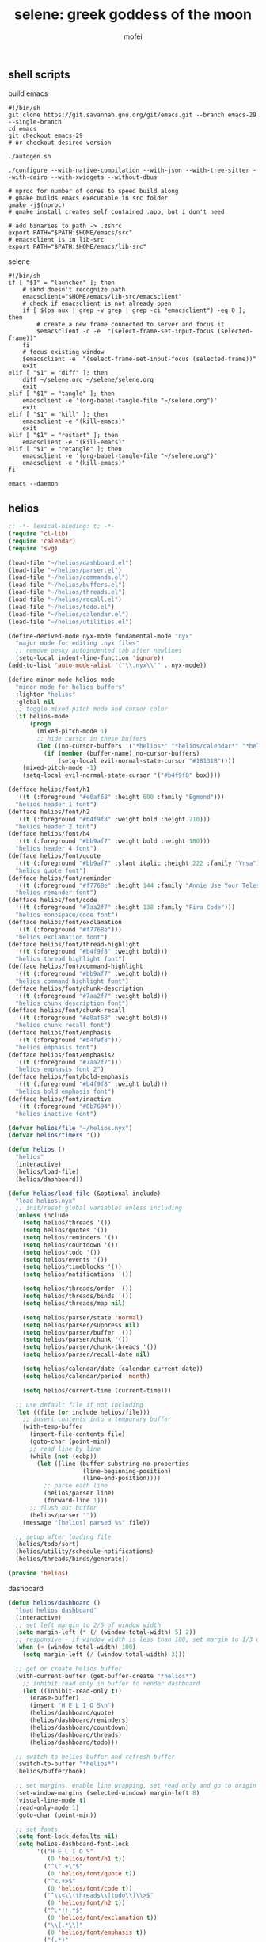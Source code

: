 #+title: selene: greek goddess of the moon
#+author: mofei
** shell scripts
build emacs
#+begin_src shell :tangle ~/build-emacs.sh :tangle-mode (identity #o755)
#!/bin/sh
git clone https://git.savannah.gnu.org/git/emacs.git --branch emacs-29 --single-branch
cd emacs
git checkout emacs-29
# or checkout desired version

./autogen.sh

./configure --with-native-compilation --with-json --with-tree-sitter --with-cairo --with-xwidgets --without-dbus

# nproc for number of cores to speed build along
# gmake builds emacs executable in src folder
gmake -j$(nproc)
# gmake install creates self contained .app, but i don't need

# add binaries to path -> .zshrc
export PATH="$PATH:$HOME/emacs/src"
# emacsclient is in lib-src
export PATH="$PATH:$HOME/emacs/lib-src"
#+end_src

selene
#+begin_src shell :tangle ~/selene.sh :tangle-mode (identity #o755)
#!/bin/sh
if [ "$1" = "launcher" ]; then
    # skhd doesn't recognize path
    emacsclient="$HOME/emacs/lib-src/emacsclient"
    # check if emacsclient is not already open
    if [ $(ps aux | grep -v grep | grep -ci "emacsclient") -eq 0 ]; then
        # create a new frame connected to server and focus it
        $emacsclient -c -e  "(select-frame-set-input-focus (selected-frame))"
    fi
    # focus existing window
    $emacsclient -e  "(select-frame-set-input-focus (selected-frame))"
    exit
elif [ "$1" = "diff" ]; then
    diff ~/selene.org ~/selene/selene.org
    exit
elif [ "$1" = "tangle" ]; then
    emacsclient -e '(org-babel-tangle-file "~/selene.org")'
    exit
elif [ "$1" = "kill" ]; then
    emacsclient -e "(kill-emacs)"
    exit
elif [ "$1" = "restart" ]; then
    emacsclient -e "(kill-emacs)"
elif [ "$1" = "retangle" ]; then
    emacsclient -e '(org-babel-tangle-file "~/selene.org")'
    emacsclient -e "(kill-emacs)"
fi

emacs --daemon
#+end_src

** helios
#+begin_src emacs-lisp :tangle ~/helios/helios.el :mkdirp yes
;; -*- lexical-binding: t; -*-
(require 'cl-lib)
(require 'calendar)
(require 'svg)

(load-file "~/helios/dashboard.el")
(load-file "~/helios/parser.el")
(load-file "~/helios/commands.el")
(load-file "~/helios/buffers.el")
(load-file "~/helios/threads.el")
(load-file "~/helios/recall.el")
(load-file "~/helios/todo.el")
(load-file "~/helios/calendar.el")
(load-file "~/helios/utilities.el")

(define-derived-mode nyx-mode fundamental-mode "nyx"
  "major mode for editing .nyx files"
  ;; remove pesky autoindented tab after newlines
  (setq-local indent-line-function 'ignore))
(add-to-list 'auto-mode-alist '("\\.nyx\\'" . nyx-mode))

(define-minor-mode helios-mode
  "minor mode for helios buffers"
  :lighter "helios"
  :global nil
  ;; toggle mixed pitch mode and cursor color
  (if helios-mode
      (progn
        (mixed-pitch-mode 1)
        ;; hide cursor in these buffers
        (let ((no-cursor-buffers '("*helios*" "*helios/calendar*" "*helios/threads*")))
          (if (member (buffer-name) no-cursor-buffers)
              (setq-local evil-normal-state-cursor "#18131B"))))
    (mixed-pitch-mode -1)
    (setq-local evil-normal-state-cursor '("#b4f9f8" box))))

(defface helios/font/h1
  '((t (:foreground "#e0af68" :height 600 :family "Egmond")))
  "helios header 1 font")
(defface helios/font/h2
  '((t (:foreground "#b4f9f8" :weight bold :height 210)))
  "helios header 2 font")
(defface helios/font/h4
  '((t (:foreground "#bb9af7" :weight bold :height 180)))
  "helios header 4 font")
(defface helios/font/quote
  '((t (:foreground "#bb9af7" :slant italic :height 222 :family "Yrsa")))
  "helios quote font")
(defface helios/font/reminder
  '((t (:foreground "#f7768e" :height 144 :family "Annie Use Your Telescope")))
  "helios reminder font")
(defface helios/font/code
  '((t (:foreground "#7aa2f7" :height 138 :family "Fira Code")))
  "helios monospace/code font")
(defface helios/font/exclamation
  '((t (:foreground "#f7768e")))
  "helios exclamation font")
(defface helios/font/thread-highlight
  '((t (:foreground "#b4f9f8" :weight bold)))
  "helios thread highlight font")
(defface helios/font/command-highlight
  '((t (:foreground "#bb9af7" :weight bold)))
  "helios command highlight font")
(defface helios/font/chunk-description
  '((t (:foreground "#7aa2f7" :weight bold)))
  "helios chunk description font")
(defface helios/font/chunk-recall
  '((t (:foreground "#e0af68" :weight bold)))
  "helios chunk recall font")
(defface helios/font/emphasis
  '((t (:foreground "#b4f9f8")))
  "helios emphasis font")
(defface helios/font/emphasis2
  '((t (:foreground "#7aa2f7")))
  "helios emphasis font 2")
(defface helios/font/bold-emphasis
  '((t (:foreground "#b4f9f8" :weight bold)))
  "helios bold emphasis font")
(defface helios/font/inactive
  '((t (:foreground "#8b7694")))
  "helios inactive font")

(defvar helios/file "~/helios.nyx")
(defvar helios/timers '())

(defun helios ()
  "helios"
  (interactive)
  (helios/load-file)
  (helios/dashboard))

(defun helios/load-file (&optional include)
  "load helios.nyx"
  ;; init/reset global variables unless including
  (unless include
    (setq helios/threads '())
    (setq helios/quotes '())
    (setq helios/reminders '())
    (setq helios/countdown '())
    (setq helios/todo '())
    (setq helios/events '())
    (setq helios/timeblocks '())
    (setq helios/notifications '())

    (setq helios/threads/order '())
    (setq helios/threads/binds '())
    (setq helios/threads/map nil)

    (setq helios/parser/state 'normal)
    (setq helios/parser/suppress nil)
    (setq helios/parser/buffer '())
    (setq helios/parser/chunk '())
    (setq helios/parser/chunk-threads '())
    (setq helios/parser/recall-date nil)

    (setq helios/calendar/date (calendar-current-date))
    (setq helios/calendar/period 'month)

    (setq helios/current-time (current-time)))

  ;; use default file if not including
  (let ((file (or include helios/file)))
    ;; insert contents into a temporary buffer
    (with-temp-buffer
      (insert-file-contents file)
      (goto-char (point-min))
      ;; read line by line
      (while (not (eobp))
        (let ((line (buffer-substring-no-properties
                     (line-beginning-position)
                     (line-end-position))))
          ;; parse each line
          (helios/parser line)
          (forward-line 1)))
      ;; flush out buffer
      (helios/parser ""))
    (message "[helios] parsed %s" file))

  ;; setup after loading file
  (helios/todo/sort)
  (helios/utility/schedule-notifications)
  (helios/threads/binds/generate))

(provide 'helios)
#+end_src

dashboard
#+begin_src emacs-lisp :tangle ~/helios/dashboard.el
(defun helios/dashboard ()
  "load helios dashboard"
  (interactive)
  ;; set left margin to 2/5 of window width
  (setq margin-left (* (/ (window-total-width) 5) 2))
  ;; responsive - if window width is less than 100, set margin to 1/3 of width
  (when (< (window-total-width) 100)
    (setq margin-left (/ (window-total-width) 3)))

  ;; get or create helios buffer
  (with-current-buffer (get-buffer-create "*helios*")
    ;; inhibit read only in buffer to render dashboard
    (let ((inhibit-read-only t))
      (erase-buffer)
      (insert "H E L I O S\n")
      (helios/dashboard/quote)
      (helios/dashboard/reminders)
      (helios/dashboard/countdown)
      (helios/dashboard/threads)
      (helios/dashboard/todo)))

  ;; switch to helios buffer and refresh buffer
  (switch-to-buffer "*helios*")
  (helios/buffer/hook)

  ;; set margins, enable line wrapping, set read only and go to origin point
  (set-window-margins (selected-window) margin-left 8)
  (visual-line-mode t)
  (read-only-mode 1)
  (goto-char (point-min))

  ;; set fonts
  (setq font-lock-defaults nil)
  (setq helios-dashboard-font-lock
        '(("H E L I O S"
           (0 'helios/font/h1 t))
          ("^\".+\"$"
           (0 'helios/font/quote t))
          ("^<.+>$"
           (0 'helios/font/code t))
          ("^\\<\\(threads\\|todo\\)\\>$"
           (0 'helios/font/h2 t))
          ("^.*!!.*$"
           (0 'helios/font/exclamation t))
          ("\\[.*\\]"
           (0 'helios/font/emphasis t))
          ("{.*}"
           (0 'helios/font/emphasis2 t))
          ("\\[.* day.*\\]"
           (0 'helios/font/exclamation t))))
  (setq font-lock-defaults '(helios-dashboard-font-lock))
  (setq-local line-spacing 18)
  (font-lock-mode 1)

  ;; neutralize mouse
  (helios/utility/neutralize-mouse)

  ;; bind threads
  (helios/threads/binds/bind)

  ;; bind threads view
  (evil-local-set-key 'normal (kbd "1")
                      `(lambda ()
                         (interactive)
                         (funcall 'helios/buffer/spawn "threads" #'helios/threads/view)))
  ;; bind recall view
  (evil-local-set-key 'normal (kbd "2")
                      `(lambda ()
                         (interactive)
                         (funcall 'helios/buffer/spawn "recall" #'helios/recall/view)))
  (evil-local-set-key 'normal (kbd "@")
                      `(lambda ()
                         (interactive)
                         (funcall 'helios/buffer/spawn "recall" #'helios/recall/view)))
  ;; bind todo view
  (evil-local-set-key 'normal (kbd "3")
                      `(lambda ()
                         (interactive)
                         (funcall 'helios/buffer/spawn "todo" #'helios/todo/view)))
  ;; bind calendar view
  (evil-local-set-key 'normal (kbd "4")
                      `(lambda ()
                         (interactive)
                         (funcall 'helios/buffer/spawn "calendar" #'helios/calendar/view)))
  (evil-local-set-key 'normal (kbd "?")
                      `(lambda ()
                         (interactive)
                         (funcall 'helios/buffer/spawn "calendar" #'helios/calendar/view)))
  ;; bind search
  (evil-local-set-key 'normal (kbd "/") #'helios/dashboard/search)

  ;; hook into buffer list update
  (add-hook 'buffer-list-update-hook #'helios/buffer/hook))

(defun helios/dashboard/quote ()
  "helios dashboard quote section"
  ;; pick a random quote
  (when (> (length helios/quotes) 0)
    (let ((quote (nth (random (length helios/quotes)) helios/quotes)))
      (insert (format "\"%s\"\n" quote)))))

(defun helios/dashboard/reminders ()
  "helios dashboard reminders section"
  ;; loop over reminders and render with annie use your telescope :)
  (when helios/reminders
    (dolist (reminder helios/reminders)
      (when (equal (car reminder) (calendar-current-date))
        (insert (propertize (cdr reminder) 'font-lock-face 'helios/font/reminder))
        (insert "\n")))))

(defun helios/dashboard/countdown ()
  "helios dashboard countdown section"
  ;; check if countdown is set and hasn't passed
  (when helios/countdown
    (if (>= (cdr helios/countdown) 0)
        ;; insert formatted countdown depending on if description is provided
        (if (string-empty-p (car helios/countdown))
            (insert (format "<%d days remaining>\n" (cdr helios/countdown)))
          (insert (format "<%s: %d days remaining>\n" (car helios/countdown) (cdr helios/countdown)))))))

(defun helios/dashboard/threads ()
  "helios dashboard threads section"
  ;; insert heading if there are threads
  (if (> (length helios/threads) 0)
      (insert "threads\n"))
  ;; limit to 5 threads
  (let ((n 5)
        (count 0))
    (catch 'break
      ;; loop over threads list
      (dolist (thread helios/threads)
        ;; break if limit reached
        (when (>= count n)
          (throw 'break nil))
        ;; render threadbind
        (helios/threads/view/bind thread)
        (setq count (+ count 1))))))

(defun helios/dashboard/todo ()
  "helios dashboard todo section"
  ;; show only 6 featured todos
  (let* ((featured)
         (featured-important)
         (featured-dated)
         (featured-other)
         (n 6)
         ;; get todo classes
         (important (cdr (assoc "important" helios/todo/classified)))
         (dated (cdr (assoc "dated" helios/todo/classified)))
         (other (cdr (assoc "other" helios/todo/classified))))

    ;; if n > length of list, seq-take just returns all
    ;; display priority is dated->important->other
    ;; get first n from dated todos
    (setq featured-dated (seq-take dated n))
    ;; check if there are any dated todos
    (when (> (length featured-dated) 0)
      ;; append to featured
      (setq featured (append featured featured-dated))
      ;; update n to the amount of featured todos remaining
      (setq n (- n (length featured-dated))))
    ;; if n is negative, seq-take returns nil
    ;; repeat for important todos
    (setq featured-important (seq-take important n))
    (when (> (length featured-important) 0)
      (setq featured (append featured featured-important))
      (setq n (- n (length featured-important))))
    ;; and lastly, all other todos
    (setq featured-other (seq-take other n))
    (when (> (length featured-other) 0)
      (setq featured (append featured featured-other)))

    ;; insert heading if there are featured todos
    (if (> (length featured) 0)
        (insert "todo\n"))
    ;; insert featured todos
    (helios/todo/view/render-group featured)))

(defun helios/dashboard/search ()
  "search across helios"
  (interactive)
  ;; get search input and make empty result assoc list
  (let ((search (read-string "Search: "))
        (results '("search")))
    ;; export search term
    (setq helios/search search)
    ;; loop over all entries
    (dolist (entry (cdr (assoc "main" helios/threads)))
      ;; check if string or chunk
      (if (stringp entry)
          ;; add to results if containing search
          (when (string-match-p search entry)
            (setq results (cons (car results) (cons entry (cdr results)))))
        ;; loop over entries in chunk
        ;; add entire chunk if search found
        ;; break to avoid adding chunk multiple times
        (catch 'break
          (dolist (item entry)
            (when (string-match-p search item)
              (setq results (cons (car results) (cons entry (cdr results))))
              (throw 'break nil))))))
    ;; spawn a content buffer with all entries containing search term
    (helios/buffer/spawn "search" #'helios/thread/content results)))
#+end_src

parser
#+begin_src emacs-lisp :tangle ~/helios/parser.el
(defun helios/parser (line)
  "helios parser"
  ;; don't suppress to main by default
  (setq helios/parser/suppress nil)

  ;; state-based parsing
  (cond
   ;; normal state
   ((eq helios/parser/state 'normal)
    (helios/parser/state/normal line))
   ;; chunk state
   ((eq helios/parser/state 'chunk)
    (helios/parser/state/chunk line)))

  ;; add non-empty lines to main thread if not suppressed
  (unless (or (string= line "") helios/parser/suppress)
    (helios/threads/add "main" line)))

(defun helios/parser/state/normal (line)
  "helios parser normal state"
  (cond
   ;; comment
   ((string-match "^;;.*$" line) nil)

   ;; chunk
   ((string-match "^~.*$" line)
    (helios/parser/chunk line))

   ;; blank line
   ((string= line "")
    ;; add buffered lines to main thread
    ;; as single line
    (if (= (length helios/parser/buffer) 1)
        (helios/threads/add "main" (car helios/parser/buffer))
      ;; or implicit chunk
      (if (> (length helios/parser/buffer) 1)
          (helios/threads/add "main" (append helios/parser/buffer '("")))))
    ;; clear buffer
    (setq helios/parser/buffer nil))

   ;; line
   (t
    ;; parse commands and threads
    ;; they must fall here since they can't be blank lines or chunks
    (cond
     ;; command
     ((string-match "#{\\([a-zA-Z0-9_-]+\\)}" line)
      (helios/parser/command line))
     ;; threads
     ((string-match "#[a-zA-Z0-9_-]+" line)
      (helios/parser/threads line)))

    ;; buffer line and suppress
    (push line helios/parser/buffer)
    (setq helios/parser/suppress t))))

(defun helios/parser/threads (line)
  "helios parse threads"
  (let ((start 0))
    ;; loop through to find all threads
    (while (string-match "#\\([a-zA-Z0-9_-]+\\)" line start)
      ;; extract name of thread and append to it
      (let ((thread (match-string 1 line)))
        (helios/threads/add thread line))
      ;; move start flag to end of match
      (setq start (match-end 0)))))

(defun helios/parser/command (line)
  "helios parse command"
  ;; extract name of command
  (let* ((command (match-string 1 line))
         ;; grab symbol of command function
         (command-function (intern (concat "helios/command/" command)))
         ;; remove command tag from line and trim, considering remainder as arguments
         ;; ? makes match nongreedy, retaining any other {} as arguments
         (args (string-trim (replace-regexp-in-string "#{.*?}" "" line))))
    ;; check if command function is bound and call with arguments or log warning
    (if (fboundp command-function)
        (funcall command-function args)
      (message "[helios] command not found: %s" command))))

(defun helios/parser/chunk (line)
  "helios parse chunk opening"
  ;; enter chunk state
  (setq helios/parser/state 'chunk)
  ;; suppress ~
  (setq helios/parser/suppress t)

  ;; see if it is plain or elaborate
  (if (string-match "^~\\s-*\\([@./'#\*,() a-zA-Z0-9_-]*\\)$" line)
      ;; elaborate (has description)
      (let ((description (match-string 1 line)))
        ;; store extracted description
        (push description helios/parser/chunk)
        ;; process daily recall
        (if (string-match "^@\\([0-9]+\\([/.]\\)[0-9]+\\2[0-9]+\\).*" description)
            (setq helios/parser/recall-date (match-string 1 description)))
        ;; process threads
        (when (string-match-p "#[a-zA-Z0-9_-]+" line)
          (let ((start 0))
            ;; loop through to find all threads
            (while (string-match "#\\([a-zA-Z0-9_-]+\\)" line start)
              ;; push and then move flag forward
              (push (match-string 1 line) helios/parser/chunk-threads)
              (setq start (match-end 0))))))
    ;; plain
    (push "" helios/parser/chunk)))

(defun helios/parser/state/chunk (line)
  "helios parser chunk state"
  (setq helios/parser/suppress t)
  (if (string= line "~")
      ;; closing chunk
      (progn
        ;; add to main thread
        (helios/threads/add "main" helios/parser/chunk)
        ;; add to recall thread if recall
        (if helios/parser/recall-date
            (helios/threads/add "recall" helios/parser/chunk))
        ;; add to thread(s) if tagged
        (dolist (thread helios/parser/chunk-threads)
          (helios/threads/add thread helios/parser/chunk))
        ;; reset chunk variables
        (setq helios/parser/chunk '())
        (setq helios/parser/chunk-threads '())
        (setq helios/parser/recall-date nil)
        ;; exit chunk state
        (setq helios/parser/state 'normal))
    ;; inside chunk
    ;; parse for threads still
    (helios/parser/threads line)
    ;; as well as commands
    (if (string-match "#{\\([a-zA-Z0-9_-]+\\)}" line)
        (helios/parser/command line))
    ;; add to chunk
    (push line helios/parser/chunk)))
#+end_src

commands
#+begin_src emacs-lisp :tangle ~/helios/commands.el
(defun helios/command/countdown (args)
  "helios countdown command"
  (cond
   ;; disable countdown if arguments are "off" or empty
   ((or (string= args "") (string= args "off"))
    (setq helios/countdown '()))

   ;; parse arguments if matching format: date first, separated by . or /, then optional description in brackets
   ((string-match "\\([0-9]+\\([/.]\\)[0-9]+\\2[0-9]+\\)\\s-*\\(?:\\[\\(.*?\\)\\]\\)?" args)
    ;; extract optional description, parse date string, get today's date, and calculate number of days between
    (let* ((description (or (match-string 3 args) ""))
           (date (helios/utility/parse-date args))
           (today (calendar-current-date))
           (days-between (- (calendar-absolute-from-gregorian date)
                            (calendar-absolute-from-gregorian today))))
      ;; set countdown variable to cons cell of description and number of days between
      (setq helios/countdown (cons description days-between))))

   ;; invalid syntax - log warning
   (t
    (message "[helios|countdown] invalid syntax: %s" args))))

(defun helios/command/todo (args)
  "helios todo command"
  (let* ((group-name)
         (group))
    ;; extract group name, if applicable
    (if (string-match "{\\(.*\\)}" args)
        (setq group-name (match-string 1 args)))
    ;; get todo group
    ;; nil is the key for ungrouped todos
    (setq group (cl-find-if (lambda (element)
                              ;; check if the group name matches
                              ;; caar being (car (car)), or car of the first cons cell
                              (equal (caar element) group-name))
                            helios/todo))
    ;; test if arguments contain optional brackets
    (if (string-match "\\[\\(.*\\)\\]" args)
        ;; extract bracket contents and consider remaining as task
        (let* ((bracket-contents (match-string 1 args))
               (task (string-trim (replace-regexp-in-string (format "\\[%s\\]" bracket-contents) "" args))))
          ;; switch conditional cases cascade down
          (cond
           ;; [x] indicates marking todo as completed
           ((string= bracket-contents "x")
            ;; set found flag to false
            (let ((found nil))
              ;; loop over all todos
              (if group
                  (dolist (item (cdr group))
                    ;; set found flag to true and mark todo as completed when found
                    (when (string= task (car item))
                      (setq found t)
                      (setcdr item '("x"))
                      ;; decrease active count of todos in group
                      ;; uncompleted count is stored in the cdr of the first cons cell
                      (setcdr (car group) (- (cdar group) 1))))
                (message "[helios|todo] group does not exist: %s" task))
              ;; log warning if todo was never found
              (unless found
                (message "[helios|todo] task not found: %s" task))
              ;; remove from calendar
              (setq helios/events (delq (rassoc (concat "• " task) helios/events) helios/events))))

           ;; optional deadline in the form of date with . or / separators and month, day, year order
           ((string-match "[0-9]+\\([/.]\\)[0-9]+\\1[0-9]+" bracket-contents)
            ;; parse date
            (let ((date (helios/utility/parse-date bracket-contents)))
              (if date
                  (progn
                    ;; if group already exists
                    (if group
                        ;; add todo to group and increase active count
                        (progn
                          (setcdr group (cons (cons task date) (cdr group)))
                          (setcdr (car group) (+ (cdar group) 1)))
                      ;; otherwise, make a new list for group and add as cons cell
                      ;; first element is a cons cell of group name and active count
                      (push (list (cons group-name 1) (cons task date)) helios/todo))
                    ;; add date to calendar
                    ;; with bullet to mark as task
                    (push (cons date (concat "• " task)) helios/events))
                ;; date parse failed
                (message "[helios|todo] invalid date: %s" args))))

           ;; catchall indicates no valid syntax was matched
           ;; invalid syntax - log warning
           (t
            (message "[helios|todo] invalid syntax: %s" args))))

      ;; with no brackets, simply push task with no deadline
      ;; '()/nil indicates no deadline
      (if group
          ;; add to group and increase count if group exists
          (progn
            (setcdr group (cons (cons (string-trim args) '()) (cdr group)))
            (setcdr (car group) (+ (cdar group) 1)))
        ;; or make new group sublist and start counter at 1
        (push (list (cons group-name 1) (cons (string-trim args) '())) helios/todo)))))

(defun helios/command/reminder (args)
  "helios reminder command"
  (if (string-match "\\([0-9]+\\([/.]\\)[0-9]+\\2[0-9]+\\).*" args)
      ;; extract date string, remainder as reminder, then parse date
      (let* ((date-string (match-string 1 args))
             (reminder (string-trim (replace-regexp-in-string date-string "" args)))
             (date (helios/utility/parse-date args)))
        ;; push as cons cell into reminders list
        (push (cons date reminder) helios/reminders))
    (message "[helios|reminder] invalid syntax: %s" args)))

(defun helios/command/schedule (args)
  "helios schedule command"
  (if (string-match "\\([0-9]+\\([/.]\\)[0-9]+\\2[0-9]+\\).*" args)
      ;; extract date string, remainder as event, then parse date
      (let* ((date-string (match-string 1 args))
             (event (string-trim (replace-regexp-in-string date-string "" args)))
             (date (helios/utility/parse-date args))
             ;; get today's date and parse times from event
             (today (calendar-current-date))
             (time (helios/utility/parse-time event)))
        ;; push as cons cell into events list
        (push (cons date event) helios/events)
        ;; event is today
        (when (equal date today)
          (if (not time)
              ;; event does not have a time
              ;; schedule reminder for noon
              (push (cons (cons 12 0) (format "[%s] is today" event)) helios/notifications)
            ;; event has a time
            ;; schedule starting notification
            (push (cons time (format "[%s] is starting" event)) helios/notifications)
            ;; as well as a heads up notifications 10 and 30 minutes before
            (let ((ten-before (helios/utility/minutes-before time 10))
                  (thirty-before (helios/utility/minutes-before time 30)))
              (push (cons ten-before (format "[%s] is starting in 10 minutes" event)) helios/notifications)
              (push (cons thirty-before (format "[%s] is starting in 30 minutes" event)) helios/notifications)))))
    (message "[helios|schedule] invalid syntax: %s" args)))

(defun helios/command/timeblock (args)
  "helios timeblock command"
  (if (and (string-match "\\[.*\\]+" args) (string-match "\\([0-9]+\\([/.]\\)[0-9]+\\2[0-9]+\\)" args))
      ;; extract date, remainder as blocks, then parse date
      (let* ((date-string (match-string 1 args))
             (blocks (string-trim (replace-regexp-in-string date-string "" args)))
             (date (helios/utility/parse-date args))
             ;; get current date
             (today (calendar-current-date))
             ;; init variables for while loop
             (timeblocks '())
             (start 0))
        ;; loop over every block
        (while (string-match "\\[\\([0-9]+:[0-9]+\\)\\(?:-\\([0-9]+:[0-9]+\\)\\)?\\s-+\\(.*?\\)\\]" blocks start)
          ;; extract start time, end time, and event
          (let ((start-time-string (match-string 1 blocks))
                (end-time-string (match-string 2 blocks))
                (start-time '())
                (end-time '())
                (event (match-string 3 blocks)))
            ;; update the start position to regex match end for next iteration
            (setq start (match-end 0))

            ;; parse time strings afterwards to avoid interfering with match end
            (setq start-time (helios/utility/parse-time start-time-string))
            ;; end time is optional
            (if end-time-string
                ;; parse if given
                (setq end-time (helios/utility/parse-time end-time-string))
              ;; otherwise default to 1 hour block
              ;; deep copy start time
              (setq end-time (cons (car start-time) (cdr start-time)))
              (if (< (car end-time) 24)
                  (setcar end-time (+ (car end-time) 1))))

            ;; notify today's blocks
            (when (equal date today)
              ;; push start and end notifications
              (push (cons start-time (format "[%s] is starting" event)) helios/notifications)
              (push (cons end-time (format "[%s] is ending" event)) helios/notifications)
              ;; calculate 5 and 10 minutes before start and push those notifications
              (let ((five-before (helios/utility/minutes-before start-time 5))
                    (ten-before (helios/utility/minutes-before start-time 10)))
                (push (cons five-before (format "[%s] is starting in 5 minutes" event)) helios/notifications)
                (push (cons ten-before (format "[%s] is starting in 10 minutes" event)) helios/notifications)))

            ;; push as nested cons cells to temporary gathering list
            (push (cons (cons start-time end-time) event) timeblocks)))
        ;; store all blocks consed with date
        (push (cons date timeblocks) helios/timeblocks))
    (message "[helios|timeblock] invalid syntax: %s" args)))

(defun helios/command/quote (args)
  "helios quote command"
  ;; add to quote bank
  (push args helios/quotes))

(defun helios/command/include (args)
  "helios include command"
  ;; add include line before including file instead of after
  (helios/threads/add "main" (format "#{include} %s" args))
  ;; load file if it exists
  (if (file-exists-p args)
      (helios/load-file args)
    (message "[helios|include] file not found: %s" args))
  ;; suppress because line was already pushed
  (setq helios/parser/suppress t))
#+end_src

buffers
#+begin_src emacs-lisp :tangle ~/helios/buffers.el
(defun helios/buffer/spawn (buffer-name content-function &optional args)
  "spawn a helios buffer with variable contents"
  (with-current-buffer (get-buffer-create (format "*helios/%s*" buffer-name))
    ;; inhibit read only
    (let ((inhibit-read-only t))
      (erase-buffer)
      (insert "\n")

      ;; call the function passed in to generate contents
      ;; pass along an optional argument if available
      (if args
          (funcall content-function args)
        (funcall content-function))

      ;; switch to buffer, set read only and go to origin point
      (switch-to-buffer (current-buffer))
      (read-only-mode t)
      (goto-char (point-min))

      ;; clear unwanted fonts
      (setq font-lock-defaults nil)
      (setq font-lock-string-face nil)
      ;; set fonts
      (setq helios-thread-font-lock
            '((".*!!.*" ; important lines!!
               (0 'helios/font/exclamation nil))
              ("\\*.*\\*" ; bold emphasis
               (0 'helios/font/bold-emphasis t))
              ("#[[:alnum:]]+" ; thread tags
               (0 'helios/font/thread-highlight t))
              ("#{[[:alnum:]]+}" ; command tags
               (0 'helios/font/command-highlight t))
              ("\".*\"" ; quotes (remove formatting)
               (0 'default t))
              ("^;;.*$" ; comments
               (0 'helios/font/inactive t))
              ("@\\([0-9]+\\([/.]\\)[0-9]+\\2[0-9]+\\).*" ; daily recall chunk descriptions
               (0 'helios/font/chunk-recall t))
              ("^\\([0-9]+\\([/.]\\)[0-9]+\\2[0-9]+\\).*" ; daily recall dates
               (0 'helios/font/chunk-recall t))
              ("{{.*}}" ; chunk embeds
               (0 'helios/font/chunk-recall t))
              ("\\[.*\\]" ; normal todo deadlines
               (0 'helios/font/emphasis t))
              ("\\[.* day.*\\]" ; urgent todo deadlines
               (0 'helios/font/exclamation t))
              ("•.*\\({.*}\\)" ; todo groups
               (1 'helios/font/emphasis2 t))))
      ;; search term
      (when (string= buffer-name "search")
        (setq helios-thread-font-lock
              (append helios-thread-font-lock
                      `((,helios/search
                         (0 'helios/font/chunk-recall t))))))
      ;; set font lock, enable, and refresh
      (setq font-lock-defaults '(helios-thread-font-lock))
      (font-lock-mode 1)
      (font-lock-refresh-defaults)

      ;; enable line wrapping and mixed pitch mode
      (visual-line-mode t)
      (mixed-pitch-mode 1)
      ;; set line spacing and window margins
      (setq-local line-spacing 8)
      (set-window-margins (selected-window) 4 4)

      ;; bind keybinds
      (helios/buffer/bind buffer-name))))

(defun helios/buffer/bind (buffer-name)
  "bind keybinds in helios buffers"
  ;; default binds
  ;; don't interfere with threadbinds though
  (unless (string= buffer-name "threads")
    ;; press q to return to dashboard
    (evil-local-set-key 'normal (kbd "q") #'helios/dashboard)
    ;; b as well, by default
    (evil-local-set-key 'normal (kbd "b") #'helios/dashboard))

  ;; handle keybinds based on buffer with cascading cond
  (cond
   ;; main thread keybinds
   ((string= buffer-name "thread/main")
    ;; enable jumping forward/backward between days with arrow keys
    (evil-local-set-key 'normal (kbd "<")
                        `(lambda ()
                           (interactive)
                           (when (re-search-forward "@\\([0-9]+\\([/.]\\)[0-9]+\\2[0-9]+\\).*" nil t)
                             (recenter 0))))
    (evil-local-set-key 'normal (kbd ">")
                        `(lambda ()
                           (interactive)
                           (when (re-search-backward "@\\([0-9]+\\([/.]\\)[0-9]+\\2[0-9]+\\).*" nil t)
                             (recenter 0))))
    ;; press b key to return to threads view
    (evil-local-set-key 'normal (kbd "b")
                        (lambda ()
                          (interactive)
                          (funcall 'helios/buffer/spawn "threads" #'helios/threads/view)))
    ;; jump to thread with enter key
    (evil-local-set-key 'normal (kbd "RET")
                        (lambda ()
                          (interactive)
                          ;; get current line and trim it
                          (let ((line (string-trim (thing-at-point 'line t))))
                            ;; look for thread
                            (when (string-match "#\\([a-zA-Z0-9_-]+\\)" line)
                              ;; extract the first thread found
                              (let* ((thread-name (match-string 1 line))
                                     (thread (assoc thread-name helios/threads)))
                                ;; make sure thread is valid
                                (when thread
                                  ;; spawn thread buffer and switch to it
                                  (helios/buffer/spawn (concat "thread/" thread-name) #'helios/thread/content thread)
                                  (switch-to-buffer (format "*helios/thread/%s*" thread-name))
                                  ;; search for line and jump to it
                                  (when (search-forward line nil t)
                                    (recenter 0)))))))))

   ;; recall thread keybinds
   ((string-match "\\([0-9]+\\([/.]\\)[0-9]+\\2[0-9]+\\).*" buffer-name)
    ;; enable jumping forward/backward between days with arrow keys
    (evil-local-set-key 'normal (kbd "<")
                        `(lambda ()
                           (interactive)
                           (helios/recall/thread/navigate ,buffer-name)))
    (evil-local-set-key 'normal (kbd ">")
                        `(lambda ()
                           (interactive)
                           (helios/recall/thread/navigate ,buffer-name t)))
    ;; set b key to return to recall view
    (evil-local-set-key 'normal (kbd "b")
                        (lambda ()
                          (interactive)
                          (funcall 'helios/buffer/spawn "recall" #'helios/recall/view))))

   ;; thread buffer keybinds
   ((string-match "thread/" buffer-name)
    ;; jump to main thread instance in other threads with enter key
    (helios/buffer/bind/jump-to-main)
    ;; go back to threads view with b key
    (evil-local-set-key 'normal (kbd "b")
                        (lambda ()
                          (interactive)
                          (funcall 'helios/buffer/spawn "threads" #'helios/threads/view))))

   ;; todo buffer keybinds
   ((string= buffer-name "todo")
    ;; press d to copy the command to mark todo done
    (evil-local-set-key 'normal (kbd "d")
                        (lambda ()
                          (interactive)
                          ;; get todo item under point
                          (let ((line (string-trim (thing-at-point 'line t))))
                            ;; remove the bullet
                            (setq line (replace-regexp-in-string "• " "" line))
                            ;; either replace the date with an x
                            (if (string-match "\\[.*\\]" line)
                                (setq line (replace-regexp-in-string "\\[.*\\]" "[x]" line))
                              ;; or if undated, add it to the end
                              (setq line (concat line " [x]")))
                            ;; set up command and copy it
                            (setq line (concat "\n#{todo} " line))
                            (kill-new line)))))

   ;; search buffer keybinds
   ((string= buffer-name "search")
    ;; jump to main thread instance with enter key
    (helios/buffer/bind/jump-to-main))))

(defun helios/buffer/bind/jump-to-main ()
  "jump to main thread instance of line under point"
  (evil-local-set-key 'normal (kbd "RET")
                      (lambda ()
                        (interactive)
                        ;; get current line and trim it
                        (let ((line (string-trim (thing-at-point 'line t))))
                          ;; spawn main thread and switch to it
                          (helios/buffer/spawn "thread/main" #'helios/thread/content (assoc "main" helios/threads))
                          (switch-to-buffer "*helios/thread/main*")
                          ;; search for line and jump to it
                          (when (search-forward line nil t)
                            (recenter 0))))))

(defun helios/buffer/hook ()
  "helios buffer hook"
  ;; check when current buffer is helios dashboard and use header/mode lines as top/bottom padding
  (if (string-equal (buffer-name) "*helios*")
      (progn
        ;; empty header line, set background color to match background and jack up height
        (setq-local header-line-format '(" "))
        (custom-set-faces
         '(header-line ((t (:background "#18131B" :foreground "#18131B"))))
         '(header-line-inactive ((t (:background "#18131B" :foreground "#18131B")))))
        (face-remap-add-relative 'header-line '((:height 888)))
        ;; empty mode line, set background color to match background and jack up height
        (setq-local mode-line-format '(" "))
        (custom-set-faces
         '(mode-line ((t (:background "#18131B" :foreground "#18131B"))))
         '(mode-line-inactive ((t (:background "#18131B" :foreground "#18131B")))))
        (face-remap-add-relative 'mode-line '((:height 500))))
    ;; reset mode/header lines if current buffer isn't helios dashboard
    (custom-set-faces
     '(mode-line ((t (:inherit mode-line))))
     '(mode-line-inactive ((t (:inherit mode-line-inactive))))
     '(header-line ((t nil)))))

  ;; enable helios minor mode in all helios buffers
  (if (string-match "^\*helios" (buffer-name))
      (helios-mode 1)
    (helios-mode -1)))
#+end_src

threads
#+begin_src emacs-lisp :tangle ~/helios/threads.el
(defun helios/threads/add (thread-name item)
  "add to helios thread"
  (let ((thread (assoc thread-name helios/threads)))
    (if thread
        ;; remove thread if already existing
        (setq helios/threads (assoc-delete-all thread-name helios/threads))
      ;; or create new thread
      (setq thread (list thread-name))
      ;; store thread creation order
      (push thread-name helios/threads/order))
    ;; add new entry to thread
    (setq thread (cons (car thread) (cons item (cdr thread))))
    ;; add thread back to maintain last-updated order
    (push thread helios/threads)))

(defun helios/thread/content (thread)
  "render content for individual helios thread buffers"
  (dolist (element (cdr thread))
    ;; insert single lines double spaced
    (when (stringp element)
      (insert element)
      (insert "\n\n"))
    ;; loop over chunks
    (when (listp element)
      ;; first element is the optional description
      (when (not (string-empty-p (car (last element))))
        ;; insert chunk description with font
        (insert (propertize (car (last element)) 'font-lock-face 'helios/font/chunk-description))
        (insert "\n"))
      ;; loop over chunk contents and insert, single spaced
      (dolist (line (reverse (butlast element)))
        (insert line)
        (insert "\n"))
      ;; pad newline at end
      (insert "\n"))))

(defun helios/threads/view ()
  "helios threads view"
  (insert (propertize "threads\n" 'font-lock-face 'helios/font/h2))
  ;; loop over threads and render threadbinds
  (dolist (thread helios/threads)
    (helios/threads/view/bind thread))
  ;; switch to buffer and bind threadbinds
  (switch-to-buffer (current-buffer))
  (helios/threads/binds/bind))

(defun helios/threads/view/bind (thread)
  "render threadbind"
  ;; get name, split it, and then get bind from hashmap
  (let* ((name (car thread))
         (letter (substring name 0 1))
         (other (substring name 1))
         (bind (gethash name helios/threads/map)))
    ;; ignore main thread
    (unless (string= name "main")
      ;; render name with emphasized first letter
      (insert (propertize letter 'font-lock-face 'helios/font/emphasis))
      (insert other)
      ;; add id number if needed
      (if (> (length bind) 1)
          (insert (format " [%s]" (substring bind 1))))
      (insert "\n"))))

(defun helios/threads/binds/generate ()
  "generate threadbinds"
  (let ((binds '())
        (map (make-hash-table :test 'equal))
        (thread-names '()))
    ;; generate binds in the order threads were created
    (dolist (thread-name (reverse helios/threads/order))
      ;; get the first letter and its letterspace
      (let* ((letter (substring thread-name 0 1))
             (letterspace (assoc letter binds)))
        ;; check if there are other threads starting with letter
        (if letterspace
            ;; get last used id number
            (let ((i (car (nth 1 letterspace))))
              ;; add to letterspace with the next available id number
              (setcdr letterspace (cons (cons (+ i 1) thread-name) (cdr letterspace))))
          ;; or make a new letterspace with id 1
          (push (list letter (cons 1 thread-name)) binds))))
    (setq helios/threads/binds binds)

    ;; loop through each letterspace after all threads are processed
    (dolist (letterspace helios/threads/binds)
      ;; the letter is the first element
      (let ((letter (car letterspace)))
        ;; now loop over all of the binds starting with the letter
        (dolist (bind (cdr letterspace))
          ;; get id number and name
          (let* ((number (car bind))
                 (name (cdr bind))
                 ;; create bind - id number is not necessary if it is the only thread starting with the letter
                 (bind (if (= (length letterspace) 2) letter (format "%s%d" letter number))))
            ;; add bind to hashmap
            (puthash name bind map)))))
    (setq helios/threads/map map)))

(defun helios/threads/binds/bind ()
  "bind threadbinds"
  ;; reset local evil binds
  (setq-local evil-normal-state-local-map (make-sparse-keymap))
  (evil-normalize-keymaps)
  ;; loop through hash map and bind threadbinds
  (maphash (lambda (thread-name bind)
             (evil-local-set-key 'normal (kbd bind)
                                 `(lambda ()
                                    (interactive)
                                    (helios/buffer/spawn (concat "thread/" ',thread-name) #'helios/thread/content (assoc ',thread-name helios/threads)))))
           helios/threads/map)
  ;; bind * key to access main thread (all threads)
  (evil-local-set-key 'normal (kbd "*")
                      `(lambda ()
                         (interactive)
                         (helios/buffer/spawn "thread/main" #'helios/thread/content (assoc "main" helios/threads)))))
#+end_src

recall
#+begin_src emacs-lisp :tangle ~/helios/recall.el
(defun helios/recall/view ()
  "helios recall view"
  (insert (propertize "recall\n" 'font-lock-face 'helios/font/h2))
  ;; loop over recalls
  (dolist (entry (cdr (assoc "recall" helios/threads)))
    ;; insert without leading @
    (insert (substring (car (last entry)) 1))
    (insert "\n"))
  ;; switch to buffer and bind enter key for selections
  (switch-to-buffer (current-buffer))
  (evil-local-set-key 'normal (kbd "RET") #'helios/recall/thread/spawn))

(defun helios/recall/thread/spawn ()
  "spawn thread buffer for individual recall days"
  (interactive)
  ;; get the line the cursor is on and strip newline
  (let ((line (thing-at-point 'line t)))
    (setq line (replace-regexp-in-string "\n" "" line))
    ;; make sure the line isn't blank
    (unless (string-empty-p line)
      (dolist (entry (assoc "main" helios/threads))
        ;; spawn recall thread buffer if it is the right date
        (when (listp entry)
          (if (string-match (concat ".*@" line ".*") (car (last entry)))
              (helios/buffer/spawn line #'helios/recall/thread/content entry)))))))

(defun helios/recall/thread/content (current)
  "render content for individual recall day thread buffers"
  (let ((day-start-flag nil)
        (day-contents '()))
    ;; loop to get entries from the specified day
    (dolist (entry (assoc "main" helios/threads))
      ;; on the target day
      (when day-start-flag
        ;; entry is a chunk
        (when (listp entry)
          ;; a new recall marks end of day
          (if (string-match-p "@" (car (last entry)))
              (setq day-start-flag nil)
            ;; otherwise push entries
            (push entry day-contents)))
        ;; entry is a string
        (when (stringp entry)
          (push entry day-contents)))

      ;; find target date
      (when (listp entry)
        (if (equal entry current)
            (setq day-start-flag t))))

    ;; render contents of day
    (dolist (entry day-contents)
      ;; chunks
      (when (listp entry)
        ;; insert chunk description if needed
        (when (not (string-empty-p (car (last entry))))
          (insert (propertize (car (last entry)) 'font-lock-face 'helios/font/chunk-description))
          (insert "\n"))
        ;; insert chunk contents
        (dolist (item (reverse (butlast entry)))
          (insert item)
          (insert "\n"))
        ;; insert padding
        (insert "\n"))

      ;; lines
      (when (stringp entry)
        ;; insert double spaced
        (insert entry)
        (insert "\n\n"))))

  ;; render recall
  (dolist (line (reverse current))
    (insert line)
    (insert "\n")))

(defun helios/recall/thread/navigate (current-day &optional direction)
  "navigate between helios recall threads"
  ;; init found flag and get recalls
  (let ((found nil)
        (recall (cdr (assoc "recall" helios/threads))))
    ;; reverse if going forwards in time with >
    (if direction
        (setq recall (reverse recall)))
    ;; loop through recalls
    (dolist (entry recall)
      ;; this is the next/previous day, depending on direction
      (when found
        ;; reset flag
        (setq found nil)
        ;; spawn recall thread using date without @ for buffer name
        (helios/buffer/spawn (substring (car (last entry)) 1) #'helios/recall/thread/content entry))
      ;; set flag when at current day
      (when (string-match-p (regexp-quote current-day) (car (last entry)))
        (setq found t)))))
#+end_src

todo
#+begin_src emacs-lisp :tangle ~/helios/todo.el
(defun helios/todo/view ()
  "helios todo view"
  (insert (propertize "todo\n" 'font-lock-face 'helios/font/h2))
  ;; render ungrouped todos
  ;; car of first cons cell in group should be nil
  (let ((ungrouped (cdr (cl-find-if (lambda (element) (not (caar element))) helios/todo)))
        (completed (cdr (assoc "completed" helios/todo/classified))))
    (helios/todo/view/render-group ungrouped)

    ;; render all other todo groups
    (dolist (group helios/todo)
      ;; make sure it is a group and that it has uncompleted tasks
      (when (and (caar group) (> (cdar group) 0))
        (insert (propertize (concat (caar group) "\n") 'font-lock-face 'helios/font/h4))
        (helios/todo/view/render-group (cdr group))))

    ;; render completed todos, if any
    (when (> (length completed) 0)
      (insert (propertize "completed\n" 'font-lock-face 'helios/font/h2))
      (dolist (todo completed)
        (insert (propertize (format "× %s\n" (car todo)) 'font-lock-face 'helios/font/inactive))))))

(defun helios/todo/view/render-group (group)
  "render group of todos"
  ;; loop over todos
  (dolist (todo group)
    ;; ignore completed todos
    (unless (equal (cdr todo) '("x"))
      ;; render dated todos
      (if (cdr todo)
          ;; format date string and calculate days between
          (let* ((date (cdr todo))
                 (date-string (format "%d.%d.%d" (nth 0 date) (nth 1 date) (nth 2 date)))
                 (days-between (- (calendar-absolute-from-gregorian date)
                                  (calendar-absolute-from-gregorian (calendar-current-date)))))
            ;; upcoming items are in the next 10 days
            (when (<= days-between 10)
              ;; update date string accordingly
              (if (= days-between 1)
                  (setq date-string (format "%d day" days-between))
                (setq date-string (format "%d days" days-between))))
            ;; insert with date in brackets
            (insert (format "• %s [%s]\n" (car todo) date-string)))
        ;; render undated todos
        (insert (format "• %s\n" (car todo))))))
  (insert "\n"))

(defun helios/todo/sort ()
  "sort helios todos"
  ;; keep track of all todo classes regardless of group
  (let* ((all-important '())
         (all-dated '())
         (all-other '())
         (all-completed '())
         (today (calendar-current-date)))
    ;; loop over each group
    (dolist (group helios/todo)
      ;; separate into classes
      (let ((important '())
            (dated '())
            (other '())
            (completed '()))
        ;; loop over todos in group
        (dolist (todo (cdr group))
          ;; sort todos
          (cond
           ;; dated todos
           ((= (length (cdr todo)) 3)
            (push todo dated)
            ;; schedule reminder notifications if todo is due today
            (when (equal (cdr todo) today)
              (push (cons (cons 12 0) (format "[%s] has a deadline of today" (car todo))) helios/notifications)
              (push (cons (cons 19 0) (format "[%s] has a deadline of today" (car todo))) helios/notifications)))
           ;; important todos
           ((string-match ".*!!.*" (car todo))
            (push todo important))
           ;; completed todos
           ((equal (cdr todo) '("x"))
            (push todo completed))
           ;; everything else
           (t
            (push todo other))))

        ;; sort dated todos
        (sort dated (lambda (a b)
                      (time-less-p (helios/utility/date-list-to-time (cdr a))
                                   (helios/utility/date-list-to-time (cdr b)))))

        ;; reconstruct in sorted, prioritized order
        (setf (cdr group) (append (reverse important) dated (reverse other) (reverse completed)))

        ;; classify all todos together
        (setq all-important (append all-important important))
        (setq all-dated (append all-dated dated))
        (setq all-other (append all-other other))
        (setq all-completed (append all-completed completed))))

    ;; sort ALL dated todos
    (sort all-dated (lambda (a b)
                      (time-less-p (helios/utility/date-list-to-time (cdr a))
                                   (helios/utility/date-list-to-time (cdr b)))))

    ;; amalgamated assoc list of classes
    (setq helios/todo/classified (list (append '("important") all-important)
                                       (append '("dated") all-dated)
                                       (append '("other") all-other)
                                       (append '("completed") all-completed)))))
#+end_src

calendar
#+begin_src emacs-lisp :tangle ~/helios/calendar.el
(defun helios/calendar/view ()
  "helios calendar view"
  (setq helios/calendar/date (calendar-current-date))
  ;; display calendar in gui with svg
  (if (display-graphic-p)
      (helios/calendar/svg #'helios/calendar/svg/month)
    ;; display calendar in tui with ascii
    (helios/calendar/text)))

(defun helios/calendar/svg (content-function &optional args)
  "render calendar in svg"
  (let ((svg)
        (inhibit-read-only t)
        (inhibit-message t))
    ;; render svg content using content function
    ;; call with arguments if passed
    (if args
        (setq svg (funcall content-function args))
      (setq svg (funcall content-function)))

    ;; setup and display svg
    (erase-buffer)
    (insert "<?xml version=\"1.0\" encoding=\"UTF-8\"?>\n")
    (svg-print svg)
    ;; only call image-mode if not already enabled, or else it outlines svg
    (unless (eq major-mode 'image-mode)
      (image-mode))
    (image-transform-set-scale 1)
    (helios/buffer/hook)

    ;; bind monthly view
    (evil-local-set-key 'normal (kbd "m")
                        `(lambda ()
                           (interactive)
                           (funcall 'helios/calendar/svg #'helios/calendar/svg/month)))
    ;; bind weekly view
    (evil-local-set-key 'normal (kbd "w")
                        `(lambda ()
                           (interactive)
                           (funcall 'helios/calendar/svg #'helios/calendar/svg/week)))
    ;; bind daily view
    (evil-local-set-key 'normal (kbd "d")
                        `(lambda ()
                           (interactive)
                           (funcall 'helios/calendar/svg #'helios/calendar/svg/day)))
    ;; enable navigation using arrow keys
    (evil-local-set-key 'normal (kbd "<")
                        `(lambda ()
                           (interactive)
                           (helios/calendar/navigate)))
    (evil-local-set-key 'normal (kbd ">")
                        `(lambda ()
                           (interactive)
                           (helios/calendar/navigate t)))))

(defun helios/calendar/svg/month (&optional date-arg)
  "render helios calendar monthly view"
  ;; update period to monthly
  (setq helios/calendar/period 'month)
  ;; set dimensions and create svg
  (let* ((cell-width 198)
         (cell-height 160)
         (cell-max-lines 5)
         (svg (svg-create 1500 1000))
         ;; use default date if no argument was passed
         (date (if date-arg date-arg helios/calendar/date))
         ;; get today's date
         (today (calendar-current-date))
         ;; get calendar data and calculate
         (month (calendar-extract-month date))
         (year (calendar-extract-year date))
         (last-day (calendar-last-day-of-month month year))
         (first-weekday (calendar-day-of-week (list month 1 year)))
         (weeks-in-month (ceiling (/ (+ last-day first-weekday) 7.0))))

    ;; render month and year header
    (svg-text svg
              (format "%s %d" (calendar-month-name month) year)
              :x (/ 1400 2)
              :y 30
              :fill "#b4f9f8"
              :font-family "Yrsa, serif"
              :font-size 30
              :font-weight "bold"
              :text-anchor "middle")

    ;; render weekday titles
    (let ((day-names '("Sunday" "Monday" "Tuesday" "Wednesday" "Thursday" "Friday" "Saturday")))
      (dotimes (i 7)
        (svg-text svg
                  (nth i day-names)
                  :x (+ (/ cell-width 2) 20 (* i cell-width))
                  :y 60
                  :font-family "Yrsa, serif"
                  :font-size 18
                  :fill "#bb9af7"
                  :text-anchor "middle")))

    ;; resize cells and reduce line count when necessary
    (when (> weeks-in-month 5)
      (setq cell-height 135)
      (setq cell-max-lines 4))

    ;; render calendar grid
    (dotimes (row weeks-in-month)
      (dotimes (col 7)
        (svg-rectangle svg
                       (+ 20 (* col cell-width))
                       (+ 70 (* row cell-height))
                       cell-width
                       cell-height
                       :fill "#18131A"
                       :stroke "#a9b1d6")))

    ;; render days of month
    (let ((day 1))
      ;; loop over each day of each week
      (dotimes (i (* 7 weeks-in-month))
        ;; make sure day is in bounds of month
        (when (and (>= i first-weekday) (<= day last-day))
          ;; calculate coordinates and keep track of starting y position
          (let* ((x (+ 25 (* (mod i 7) cell-width)))
                 (y (+ 90 (* (/ i 7) cell-height)))
                 (start-y y)
                 ;; keep track of line count to prevent overflow
                 (line-count 0)
                 ;; store date as list, corner number font color, and result of wrapping calls
                 (date-list (list month day year))
                 (day-color "#a9b1d6")
                 (result))

            ;; allow space for day number in corner
            (setq y (+ 20 y))

            ;; loop over all calendar events
            (dolist (event (reverse helios/events))
              ;; check if event falls on current day
              (when (equal date-list (car event))
                ;; don't overflow cell
                (when (< line-count cell-max-lines)
                  ;; render with wrapped line breaks
                  (setq result (helios/calendar/svg/wrapped-text (cdr event)
                                                                 ;; pass in allowance of remaining lines
                                                                 25 (- cell-max-lines line-count)
                                                                 x y
                                                                 16 "#a9b1d6"))
                  ;; keep track of next available y-coordinate after rendering
                  (setq y (car result))
                  ;; as well as updated line count
                  (setq line-count (+ line-count (cdr result)))
                  ;; pad events slightly
                  (setq y (+ 7 y)))))

            ;; change color of current day in corner
            (if (and (= month (nth 0 today)) (= day (nth 1 today)) (= year (nth 2 today)))
                (setq day-color "#e0af68"))
            ;; another color if overflowed
            (if (>= line-count cell-max-lines)
                (setq day-color "#b4f9f8"))
            ;; render day number in corner
            (svg-text svg
                      (number-to-string day)
                      :x x
                      :y start-y
                      :fill day-color
                      :font-family "Yrsa, serif"
                      :font-size 18)

            ;; onto the next day
            (setq day (+ day 1))))))
    ;; return svg
    svg))

(defun helios/calendar/svg/week (&optional date-arg)
  "render helios calendar weekly view"
  ;; update period to weekly
  (setq helios/calendar/period 'week)
  ;; set dimensions and create svg
  (let* ((cell-width 198)
         (cell-height 800)
         (svg (svg-create 1500 1000))
         ;; set the date, using either the argument or last date
         (date (if date-arg date-arg helios/calendar/date))
         ;; get day of week and calculate week start and end
         (day-of-week (calendar-day-of-week date))
         (week-start (calendar-gregorian-from-absolute
                      (- (calendar-absolute-from-gregorian date)
                         (mod (- day-of-week calendar-week-start-day) 7))))
         (week-end (calendar-gregorian-from-absolute
                    (+ (calendar-absolute-from-gregorian week-start) 6))))

    ;; render week header with month and year
    (svg-text svg
              (format "Week of %s %d, %d"
                      (calendar-month-name (car week-start))
                      (cadr week-start)
                      (caddr week-start))
              :x (/ 1400 2)
              :y 30
              :fill "#b4f9f8"
              :font-family "Yrsa, serif"
              :font-size 25
              :font-weight "bold"
              :text-anchor "middle")

    ;; render weekday titles, grid, and also border box at top around date
    (let ((day-names '("Sunday" "Monday" "Tuesday" "Wednesday" "Thursday" "Friday" "Saturday")))
      (dotimes (i 7)
        (svg-text svg
                  (nth i day-names)
                  :x (+ (/ cell-width 2) 20 (* i cell-width))
                  :y 60
                  :font-family "Yrsa, serif"
                  :font-size 18
                  :fill "#bb9af7"
                  :text-anchor "middle")
        (svg-rectangle svg
                       (+ 20 (* i cell-width))
                       70
                       cell-width
                       cell-height
                       :fill "#18131A"
                       :stroke "#a9b1d6")
        (svg-rectangle svg
                       (+ 20 (* i cell-width))
                       70
                       cell-width
                       30
                       :fill "#18131A"
                       :stroke "#a9b1d6")))

    ;; render days of the week
    (let ((current-date week-start))
      ;; loop over each day of week
      (dotimes (i 7)
        ;; calculate coordinates and filter out events from the day
        (let ((x (+ 30 (* i cell-width)))
              (y 90)
              (events (seq-filter (lambda (event) (equal (car event) current-date)) helios/events)))
          ;; render month/day centered in box
          (svg-text svg
                    (format "%d/%d" (car current-date) (cadr current-date))
                    :x (+ (/ cell-width 2) (* i cell-width))
                    :y y
                    :font-family "Yrsa, serif"
                    :font-size 18)
          (setq y (+ 30 y))

          ;; order events sorted by time
          (setq events (helios/calendar/order-events events))

          ;; render events of the day
          (dolist (event events)
            ;; render with wrapped line breaks and update returned y-coordinate, the car component
            (setq y (car (helios/calendar/svg/wrapped-text (cdr event)
                                                           25 10
                                                           x y
                                                           17 "#a9b1d6")))
            (setq y (+ 15 y)))

          ;; move to next day
          (setq current-date (calendar-gregorian-from-absolute
                              (+ (calendar-absolute-from-gregorian current-date) 1))))))
    ;; return svg
    svg))

(defun helios/calendar/svg/day (&optional date-arg)
  "render helios calendar daily view"
  ;; update period to daily
  (setq helios/calendar/period 'day)
  ;; set dimensions and create svg
  (let* ((cell-width 435)
         (cell-height 800)
         (svg (svg-create 1500 1000))
         ;; track coordinates
         (x 35)
         (y 30)
         ;; set the date, using either the argument or last date
         (date (if date-arg date-arg helios/calendar/date))
         ;; filter out events
         (events (seq-filter (lambda (event) (equal (car event) date)) helios/events))
         ;; grab date's timeblocks and init variables
         (blocks (assoc date helios/timeblocks))
         (sorted-blocks '())
         (timeblock-fill (if blocks "#211c29" "#18131A"))
         (labels '("events" "todo" "timeblocks"))
         (todos '()))

    ;; render date header
    (svg-text svg
              (format "%d.%d.%d"
                      (car date)
                      (cadr date)
                      (caddr date))
              :x (/ 1400 2)
              :y y
              :fill "#b4f9f8"
              :font-family "Yrsa, serif"
              :font-size 25
              :font-weight "bold"
              :text-anchor "middle")
    (setq y (+ y 30))

    ;; render boxes and their respective labels
    (dotimes (i 3)
      (svg-text svg
                (nth i labels)
                :x (+ 20 (/ cell-width 2) (* i cell-width) (* i 45))
                :y y
                :font-family "Yrsa, serif"
                :font-size 19
                :fill "#bb9af7"
                :text-anchor "middle")
      (svg-rectangle svg
                     (+ 20 (* i cell-width) (* i 45))
                     (+ y 10)
                     cell-width
                     cell-height
                     :fill (if (= i 2) timeblock-fill "#18131A")
                     :stroke "#a9b1d6"))
    (setq y (+ y 40))

    ;; order events sorted by time
    (setq events (helios/calendar/order-events events))

    ;; render events of the day
    (let ((y y))
      (dolist (event events)
        ;; set aside todos
        (if (string-match "• " (cdr event))
            (push event todos)
          ;; render non-todos with wrapped line breaks and update local coordinate
          (setq y (car (helios/calendar/svg/wrapped-text (cdr event)
                                                         45 50
                                                         x y
                                                         20 "#a9b1d6")))
          (setq y (+ 15 y)))))

    ;; render todos
    (let ((y y))
      (dolist (todo todos)
        ;; render with wrapped line breaks and update local coordinate
        (setq y (car (helios/calendar/svg/wrapped-text (cdr todo)
                                                       45 50
                                                       (+ x cell-width 45) y
                                                       20 "#a9b1d6")))
        (setq y (+ 15 y))))

    ;; render timeblocks if defined
    (when blocks
      ;; sort timeblocks
      (setq sorted-blocks
            (sort (cdr blocks)
                  (lambda (a b)
                    ;; compare starting times of blocks
                    (< (helios/utility/to-military-time (caar a))
                       (helios/utility/to-military-time (caar b))))))

      ;; calculate start and end of timeblocked day
      (let* ((day-start (caaar sorted-blocks))
             (day-end (cdaar (last sorted-blocks)))
             ;; convert to military time
             (day-start-military (helios/utility/to-military-time day-start))
             (day-end-military (helios/utility/to-military-time day-end))
             ;; calculate the length of time and block unit in allocated rectangle
             (day-length (- day-end-military day-start-military))
             ;; block units are used to proportionally size blocks
             (block-unit (/ (float cell-height) day-length))
             ;; compensate local y-coordinate
             (y (- y 30)))
        ;; loop through blocks
        (dolist (block sorted-blocks)
          ;; extract times - start and end - and event
          (let* ((times (car block))
                 (start-time (car times))
                 (end-time (cdr times))
                 (event (cdr block))
                 ;; convert to military time
                 (start-time-military (helios/utility/to-military-time start-time))
                 (end-time-military (helios/utility/to-military-time end-time))
                 ;; convert military times to strings
                 (start-time-military-string (number-to-string start-time-military))
                 (end-time-military-string (number-to-string end-time-military))
                 ;; calculate duration of block
                 (duration (- end-time-military start-time-military)))
            ;; draw block
            (svg-rectangle svg
                           (+ 20 (* 45 2) (* cell-width 2))
                           ;; calculate offset from top of box
                           ;; by finding time elapsed since start of timeblocked day
                           ;; then use block units to translate into proportional svg units
                           (+ y (* (- start-time-military day-start-military) block-unit))
                           cell-width
                           ;; calculate relative height of block
                           (* duration block-unit)
                           :fill "#18131A"
                           :stroke "#a9b1d6")
            ;; draw label text
            (svg-text svg
                      ;; format neatly - minutes need 2 digits for leading 0s
                      (format "[%d:%02d-%d:%02d] %s"
                              (car start-time) (cdr start-time)
                              (car end-time) (cdr end-time)
                              event)
                      ;; center text horizontally
                      :x (+ 20 (* 45 2) (* cell-width 2) (/ cell-width 2))
                      ;; center text vertically
                      :y (+ y
                            ;; place in corresponding block
                            (* (- start-time-military day-start-military) block-unit)
                            ;; pad to center of block
                            (* block-unit (/ duration 2))
                            5)
                      :font-family "Yrsa, serif"
                      :font-size 20
                      :text-anchor "middle")))))
    ;; return svg
    svg))

(defun helios/calendar/svg/wrapped-text (str limit allowance x y font-size color)
  "render svg text with wrapped line breaks"
  ;; split words by space, init variables, and keep track of y-coordinate and line count
  (let ((words (split-string str))
        (line "")
        (lines '())
        (line-y y)
        (line-count 0))
    ;; go word by word and split by the specified character limit
    (dolist (word words)
      ;; reset if new word would push over limit
      (when (>= (+ (length line) (length word)) limit)
        (push line lines)
        (setq line ""))
      ;; append word onto line
      (setq line (concat line " " word)))

    ;; don't forget stragglers that never got pushed
    (if (not (string-empty-p line))
        (push line lines))

    ;; emphasize important
    (cond
     ((string-match "!!" str) (setq color "#f7768e"))
     ((string-match "!" str) (setq color "#ff9e64")))

    ;; loop through chopped up lines to render
    (dolist (line (reverse lines))
      ;; don't exceed line allowance
      (when (< line-count allowance)
        ;; add .. at end if cutting off
        (if (= line-count (- allowance 1))
            (setq line (concat line "..")))
        ;; render line
        (svg-text svg
                  line
                  :x x
                  :y line-y
                  :font-family "Yrsa, serif"
                  :font-size font-size
                  :fill color)
        ;; update y-coordinate with line height padding
        (setq line-y (+ line-y 18)))
      ;; always update line count to relay overflow status
      (setq line-count (+ line-count 1)))
    ;; return updated y-coordinate so other events aren't rendered right on top
    ;; and line count as well in cons cell format
    (cons line-y line-count)))

(defun helios/calendar/ascii ()
  "render calendar in ascii"
  (insert "calendar"))

(defun helios/calendar/navigate (&optional direction)
  "navigate in helios calendar"
  ;; get calendar data and calculate the number of days in the month
  (let* ((month (calendar-extract-month helios/calendar/date))
         (day (calendar-extract-day helios/calendar/date))
         (year (calendar-extract-year helios/calendar/date))
         (days-in-month (calendar-last-day-of-month month year))
         ;; calculate next and previous year
         (prev-year (- year 1))
         (next-year (+ year 1))
         ;; month-wise navigation
         (prev-month (if (= month 1) 12 (- month 1)))
         (next-month (if (= month 12) 1 (+ month 1)))
         (prev-month-year (if (= month 1) prev-year year))
         (next-month-year (if (= month 12) next-year year))
         ;; week-wise navigation
         (prev-week-day (- day 7))
         (next-week-day (+ day 7))
         (prev-week-month month)
         (next-week-month month)
         (prev-week-year year)
         (next-week-year year)
         ;; build a new date
         (new-date '())
         ;; content-function determines which view to progress to
         (content-function))

    ;; navigate between months
    (when (eq helios/calendar/period 'month)
      ;; create new date in correct direction of navigation
      (if direction
          (setq new-date (list next-month 1 next-month-year))
        (setq new-date (list prev-month 1 prev-month-year)))
      ;; set svg monthly view as content function
      (setq content-function #'helios/calendar/svg/month))

    ;; navigate between weeks
    (when (eq helios/calendar/period 'week)
      ;; fork flow of time
      (if direction
          ;; forward
          (progn
            ;; check overflow
            (when (> next-week-day days-in-month)
              ;; rubber-band to next month
              (setq next-week-day (- next-week-day days-in-month))
              (setq next-week-month next-month)
              ;; update year if necessary
              (setq next-week-year (if (= next-week-month 1) next-year year)))
            ;; construct new date
            (setq new-date (list next-week-month next-week-day next-week-year)))
        ;; backward
        ;; check overflow
        (when (< prev-week-day 1)
          ;; rubber-band to previous month
          (setq prev-week-day (+ prev-week-day (calendar-last-day-of-month prev-week-month prev-week-year)))
          (setq prev-week-month prev-month)
          ;; update year if necessary
          (setq prev-week-year (if (= prev-week-month 12) prev-year year)))
        ;; construct new date
        (setq new-date (list prev-week-month prev-week-day prev-week-year)))
      ;; set svg weekly view as content function
      (setq content-function #'helios/calendar/svg/week))

    ;; navigate between days
    (when (eq helios/calendar/period 'day)
      (if direction
          ;; going forward - rubber-band forward or simply increment day value
          (if (= day days-in-month)
              (setq new-date (list next-month 1 next-month-year))
            (setq new-date (list month (+ day 1) year)))
        ;; going backward - rubber-band backward or simply decrement day value
        (if (= day 1)
            (let ((prev-month-days (calendar-last-day-of-month prev-month prev-month-year)))
              (setq new-date (list prev-month prev-month-days prev-month-year)))
          (setq new-date (list month (- day 1) year))))
      ;; set svg daily view as content function
      (setq content-function #'helios/calendar/svg/day))

    ;; update new date
    (setq helios/calendar/date new-date)

    ;; call svg rendering function with content function and new date
    (helios/calendar/svg content-function new-date)))

(defun helios/calendar/order-events (events)
  "sort events by time"
  ;; in sort, a is the first item and b is the second item
  ;; t means a comes before b
  ;; nil means b comes before a
  (sort events
        (lambda (a b)
          ;; attempt to parse out times
          (let ((parsed-a (helios/utility/parse-time (cdr a)))
                (parsed-b (helios/utility/parse-time (cdr b))))
            (cond
             ;; order two times compared in military format
             ((and parsed-a parsed-b)
              (< (helios/utility/to-military-time parsed-a)
                 (helios/utility/to-military-time parsed-b)))
             ;; a contains a time and b doesn't, so a comes first
             (parsed-a
              t)
             ;; b contains a time and a doesn't, so b comes first
             (parsed-b
              nil)
             ;; neither a and b contain times
             ;; unstable sort - a will always come first in these cases
             (t t))))))
#+end_src

utilities
#+begin_src emacs-lisp :tangle ~/helios/utilities.el
(defun helios/utility/parse-date (str)
  "parse date string"
  (if (string-match "\\([0-9]+\\([/.]\\)[0-9]+\\2[0-9]+\\)" str)
      ;; extract date string and separator from regex test
      (let* ((date-string (match-string 1 str))
             (separator (match-string 2 str))
             ;; split date string by separator
             (parts (mapcar #'string-to-number (split-string date-string (regexp-quote separator))))
             ;; extract month and day
             (month (nth 0 parts))
             (day (nth 1 parts))
             ;; extract year
             (year (nth 2 parts))
             ;; reconstruct into date list
             (date (list month day year))
             ;; get today's date
             (today (calendar-current-date)))
        ;; turn YY year format into YYYY by just adding 2000 and update date list
        (when (< year 100)
          (setq year (+ 2000 year))
          (setq date (list month day year)))
        ;; return date parsed as (month day year)
        date)
    (message "[helios] invalid date: %s" str)))

(defun helios/utility/parse-time (str)
  "parse time string"
  (if (string-match "\\([0-9]+\\):\\([0-9]+\\)" str)
      ;; extract hour and minute values from regex test and convert to integers
      (let* ((hour-string (match-string 1 str))
             (minute-string (match-string 2 str))
             (hour (string-to-number hour-string))
             (minute (string-to-number minute-string)))
        ;; return cons cell if valid time
        (if (and (<= 0 hour 23) (<= 0 minute 59))
            (cons hour minute)
          (message "[helios] invalid time: %s" str)))
    ;; no time found
    nil))

(defun helios/utility/to-military-time (time)
  "convert time to military time"
  ;; convert hour and minute values to strings
  (let ((hour-string (number-to-string (car time)))
        (minute-string (number-to-string (cdr time))))
    ;; add leading 0 to minutes if necessary
    (if (= (length minute-string) 1)
        (setq minute-string (concat "0" minute-string)))
    ;; concatenate and convert back to integer
    (string-to-number (concat hour-string minute-string))))

(defun helios/utility/minutes-before (time n)
  "calculate time n minutes before"
  (let ((minutes-before (cons (car time) (- (cdr time) n))))
    ;; adjust for rubber-banding
    (when (< (cdr minutes-before) 0)
      (setcdr minutes-before (+ 60 (cdr minutes-before)))
      (setcar minutes-before (- (car minutes-before) 1)))
    minutes-before))

(defun helios/utility/date-list-to-time (date)
  "convert date as list to time object"
  (date-to-time (format "%d-%d-%d 00:00:00"
                        (nth 2 date) (nth 0 date) (nth 1 date))))

(defun helios/utility/neutralize-mouse ()
  "neutralize mouse"
  (define-key evil-motion-state-local-map [down-mouse-1] #'ignore)
  (define-key evil-motion-state-local-map [mouse-1] #'ignore)
  (define-key evil-motion-state-local-map [drag-mouse-1] #'ignore)
  (define-key evil-motion-state-local-map [double-mouse-1] #'ignore)
  (define-key evil-motion-state-local-map [triple-mouse-1] #'ignore)
  (define-key evil-motion-state-local-map [mouse-2] #'ignore)
  (define-key evil-motion-state-local-map [mouse-3] #'ignore)
  (define-key evil-motion-state-local-map [wheel-up] #'ignore)
  (define-key evil-motion-state-local-map [wheel-down] #'ignore))

(defun helios/utility/schedule-notifications ()
  "schedule notifications"
  ;; cancel previously set timers and reset
  (dolist (timer helios/timers)
    (cancel-timer timer))
  (setq helios/timers '())

  ;; get current time
  (let* ((now (decode-time))
         (current-time (cons (nth 2 now) (nth 1 now))))
    ;; loop over queued notifications
    (dolist (notification helios/notifications)
      ;; extract time and message components
      (let ((time (car notification))
            (message (cdr notification)))
        ;; only schedule if time has not passed
        (if (and (>= (car time) (car current-time)) (> (cdr time) (cdr current-time)))
            ;; schedule at specified time with no repetition using notify utility
            ;; store returned timer object
            (push (run-at-time (format "%d:%02d" (car time) (cdr time)) nil `(lambda () (helios/utility/notify ,message)))
                  helios/timers))))))

(defun helios/utility/notify (message)
  "send notification"
  ;; macos - use applescript
  (when (eq system-type 'darwin)
    (start-process
     "helios-notify" ; process name
     nil             ; no output buffer
     "osascript"
     "-e"
     (format "display dialog \"%s\" with title \"helios\" buttons {\"ok\"}" message))))

(defun helios/utility/watchdog ()
  "keep helios file up-to-date"
  ;; watch file for changes and reload
  (file-notify-add-watch
   helios/file
   '(change)
   (lambda (event)
     ;; delay to let filesystem catch up
     (run-with-timer 0.5 nil
                     (lambda (action)
                       ;; restart the watcher if stopped
                       (if (eq action 'stopped)
                           (helios/utility/watchdog)
                         ;; otherwise load file
                         (helios/load-file)))
                     ;; pass in the change action
                     (cadr event))))
  (message "[helios] watchdog watching"))

(defun helios/utility/backup ()
  "back up helios"
  ;; format the last datetime known to helios
  (let* ((date-string (format-time-string "%m-%d-%Y" helios/current-time))
         ;; get backup path
         (backup-folder "~/helios/backups")
         (backup-file (expand-file-name (concat date-string ".nyx") backup-folder)))
    ;; make backup folder if it doesn't exist
    (unless (file-directory-p backup-folder)
      (make-directory backup-folder t))
    ;; copy over and log
    (copy-file helios/file backup-file t)
    (message "[helios] backed up %s" (concat date-string ".nyx"))))
#+end_src

** init.el
#+begin_src emacs-lisp :tangle ~/.config/doom/init.el :mkdirp yes
;; -*- lexical-binding: t; -*-
(doom! :input

       :completion company ivy

       :ui doom (emoji +unicode) hl-todo modeline ophints
           (popup +defaults) (vc-gutter +pretty) vi-tilde-fringe workspaces zen

       :editor (evil +everywhere) file-templates fold snippets word-wrap

       :emacs dired electric undo vc

       :term eshell shell term vterm

       :checkers syntax

       :tools biblio debugger docker ein (eval +overlay) lookup lsp
              magit make pdf tmux tree-sitter upload

       :os (:if IS-MAC macos) tty

       :lang (cc +lsp) common-lisp data emacs-lisp json javascript julia latex
             markdown ocaml org python (ruby +rails) (rust +lsp) sh web yaml

       :email

       :app calendar

       :config (default +bindings +smartparens))
#+end_src

** packages.el
#+begin_src emacs-lisp :tangle ~/.config/doom/packages.el
;; -*- no-byte-compile: t; -*-
(package! rainbow-mode)
(package! mixed-pitch)
(package! devdocs)
(package! olivetti)
(package! leetcode)
#+end_src

** config.el
*** general settings
#+begin_src emacs-lisp :tangle ~/.config/doom/config.el
;; -*- lexical-binding: t; -*-
(setq doom-theme 'nyx
      doom-font (font-spec :family "Fira Code" :size 13 :height 1.0)
      doom-variable-pitch-font (font-spec :family "Yrsa")

      confirm-kill-emacs nil
      display-line-numbers-type nil

      comfy-modes '(org-mode devdocs-mode))

(setq-default indent-tabs-mode nil
              tab-width 4
              tab-stop-list ()
              indent-line-function 'insert-tab

              python-indent-guess-indent-offset nil
              python-indent-offset 4)

(push '(fullscreen . maximized) default-frame-alist)
#+end_src

helios
#+begin_src emacs-lisp :tangle ~/.config/doom/config.el
(load-file "~/helios/helios.el")
(require 'helios)

;; load helios and start watchdog on startup
(add-hook 'emacs-startup-hook (lambda ()
                                ;; running after idle ensures all startup processes have completed
                                (run-with-idle-timer 0.5 nil
                                                     (lambda ()
                                                       (helios/load-file)
                                                       (helios/utility/watchdog)))))

;; back up helios every day
(run-at-time "23:59" 86400 #'helios/utility/backup)

;; reload helios every day at midnight
;; 24:00 indicates the next midnight, whereas 00:00 would indicate the passed midnight
;; repeat every 86400 seconds, which is exactly 24 hours
(run-at-time "24:00" 86400 #'helios/load-file)
#+end_src

mac specific settings
#+begin_src emacs-lisp :tangle ~/.config/doom/config.el
(when (equal system-type 'darwin)
  ;; make command [⌘] => meta & option [⌥] => super
  (setq mac-command-modifier 'meta)
  (setq mac-option-modifier 'super))
#+end_src

popup rules
#+begin_src emacs-lisp :tangle ~/.config/doom/config.el
(set-popup-rules!
  '(("^\\*doom:vterm" :side bottom :size 0.32)))
#+end_src

*** keymaps
misc.
#+begin_src emacs-lisp :tangle ~/.config/doom/config.el
(map! :leader
      ;; selene keyspace
      "s s" #'(lambda () (interactive) (find-file "~/selene.org"))
      "s h" #'(lambda () (interactive) (find-file "~/helios.nyx"))
      "s o" #'olivetti-mode
      "s n" #'selene/nightshade

      "v" #'+vterm/toggle
      "d" #'devdocs-lookup

      "r c" #'(lambda () (interactive) (selene/run-clang (buffer-file-name)))
      "r p" #'(lambda () (interactive) (selene/run-python (buffer-file-name)))

      "! l" #'flycheck-list-errors
      "! n" #'flycheck-next-error
      "! p" #'flycheck-previous-error

      "+" #'selene/anchor
      "@" #'helios/dashboard)
#+end_src

evil
#+begin_src emacs-lisp :tangle ~/.config/doom/config.el
(define-key evil-motion-state-map (kbd "C-`") 'evil-emacs-state)
(define-key evil-emacs-state-map (kbd "C-`") 'evil-exit-emacs-state)
#+end_src

disable control-scroll zooming in accidentally
#+begin_src emacs-lisp :tangle ~/.config/doom/config.el
(define-key global-map (kbd "<C-wheel-up>") #'ignore)
(define-key global-map (kbd "<C-wheel-down>") #'ignore)
#+end_src

*** functions
hook buffer changes
#+begin_src emacs-lisp :tangle ~/.config/doom/config.el
(defun selene/buffer-change ()
  ;; ignore helios buffers
  (unless (string-match "^\*helios" (buffer-name))
    ;; comfy line height for comfy serif font
    (if (member major-mode comfy-modes)
        (progn
          (mixed-pitch-mode 1)
          (setq-local line-spacing 6))
      (mixed-pitch-mode -1)
      (setq-local line-spacing 6)
      ;; enable relative line numbers
      (setq display-line-numbers 'relative)))

  ;; hide line numbers in messages and vterm
  (if (or (string= (buffer-name) "*Messages*")
          (string-match "vterm" (buffer-name)))
      (setq display-line-numbers nil))

  ;; check if .nyx file
  (when (buffer-file-name)
    (when (string= (file-name-extension (buffer-file-name)) "nyx")
      (mixed-pitch-mode 1)
      (setq-local line-spacing 6)
      (setq-local display-line-numbers nil)
      (visual-line-mode t)
      (set-window-margins (selected-window) 4 4))
    (advice-add 'basic-save-buffer :after (lambda (_) (selene/buffer-change)))))
#+end_src

run programs in vterm
#+begin_src emacs-lisp :tangle ~/.config/doom/config.el
(defun selene/run-clang (file-name)
  (interactive)
  (vterm)
  (set-buffer "*vterm*")
  (term-send-raw-string (concat "clang++ -std=c++11 \"" file-name "\" && ./a.out\n")))

(defun selene/run-python (file-name)
  (interactive)
  (vterm)
  (set-buffer "*vterm*")
  (term-send-raw-string (concat "python3 \"" file-name "\"\n")))
#+end_src

anchor
#+begin_src emacs-lisp :tangle ~/.config/doom/config.el
(defvar selene/anchors '())
(defun selene/anchor ()
  "anchors"
  (interactive)
  ;; get the prefix key and use it to retrieve anchor
  ;; nil, which can be an assoc key, if no prefix
  (let* ((prefix current-prefix-arg)
         (anchor (assoc prefix selene/anchors)))
    (if anchor
        ;; return to anchor
        (progn
          (goto-char (cadr anchor))
          (setq selene/anchors (assq-delete-all prefix selene/anchors))
          (delete-overlay (cddr anchor)))
      ;; drop anchor
      (let ((highlight (make-overlay (line-beginning-position) (line-end-position))))
        (overlay-put highlight 'face '(:background "#1b2a4a"))
        (push (cons prefix (cons (point) highlight)) selene/anchors)))
    ;; log concisely
    (message "[anchor%s] %s to line %d"
             (if prefix (format "|%d" prefix) "")
             (if anchor "returned" "dropped")
             (line-number-at-pos (point)))))
#+end_src

nightshade
#+begin_src emacs-lisp :tangle ~/.config/doom/config.el
(defvar selene/nightshade nil)
(defun selene/nightshade ()
  "stealth mode"
  (interactive)
  ;; toggle nightshade stealth mode
  (if selene/nightshade
      ;; delete overlay and reset variable
      (progn
        (delete-overlay selene/nightshade)
        (setq selene/nightshade nil)
        (message "[nightshade] wilting"))
    ;; make overlay and store it
    (setq selene/nightshade (make-overlay (point-min) (point-max)))
    ;; base1 lightened slightly (2 rgb)
    (overlay-put selene/nightshade 'face '(:foreground "#312835"))
    (message "[nightshade] blooming")))
#+end_src

*** hooks
on buffer list change
#+begin_src emacs-lisp :tangle ~/.config/doom/config.el
(add-hook 'buffer-list-update-hook 'selene/buffer-change)
#+end_src

2 space tab in lisp modes
#+begin_src emacs-lisp :tangle ~/.config/doom/config.el
(add-hook 'lisp-mode-hook (lambda () (setq-local tab-width 2)))
(add-hook 'emacs-lisp-mode-hook (lambda () (setq-local tab-width 2)))
#+end_src

fix issue of small variable-pitch text after new client frame
#+begin_src emacs-lisp :tangle ~/.config/doom/config.el
(add-hook 'server-after-make-frame-hook
          (lambda ()
            (setq-local mixed-pitch-set-height t)
            (set-face-attribute 'variable-pitch nil :height 1.4)))
#+end_src

org mode code block fix parentheses mismatch
#+begin_src emacs-lisp :tangle ~/.config/doom/config.el
(add-hook 'org-mode-hook
          (lambda ()
            (modify-syntax-entry ?< "." org-mode-syntax-table)
            (modify-syntax-entry ?> "." org-mode-syntax-table)))
#+end_src

disable problematic packages
#+begin_src emacs-lisp :tangle ~/.config/doom/config.el
(remove-hook 'doom-first-input-hook #'evil-snipe-mode) ; overrides evil mode s
(remove-hook 'doom-first-input-hook #'savehist-mode) ; crashes on startup
#+end_src

*** org
#+begin_src emacs-lisp :tangle ~/.config/doom/config.el
(setq org-directory "~/org/")
(setq org-log-done 'time)
#+end_src

make org pretty
#+begin_src emacs-lisp :tangle ~/.config/doom/config.el
(setq org-hide-emphasis-markers t)

(font-lock-add-keywords 'org-mode
                        '(("^ *\\([-]\\) "
                           (0 (prog1 () (compose-region (match-beginning 1) (match-end 1) "•"))))))
#+end_src

mixed-pitch for org
#+begin_src emacs-lisp :tangle ~/.config/doom/config.el
(use-package! mixed-pitch
  :hook (org-mode . mixed-pitch-mode)
  :config
  (setq mixed-pitch-set-height t)
  (set-face-attribute 'variable-pitch nil :height 1.4))
#+end_src

org-capture
#+begin_src emacs-lisp :tangle ~/.config/doom/config.el
(setq org-default-notes-file (concat org-directory "/capture.org"))
(map! :leader "x" #'org-capture)
#+end_src

** nyx colorscheme
#+begin_src emacs-lisp :tangle ~/.config/doom/themes/nyx-theme.el :mkdirp yes
(require 'doom-themes)

(defgroup nyx-theme nil
  "Options for doom-themes"
  :group 'doom-themes)

(def-doom-theme nyx
  "A dark theme inspired by the moon"

  ;; name        default   256       16
  ((bg         '("#18131A" nil       nil            ))
   (bg-alt     '("#18131A" nil       nil            ))
   (base0      '("#261e29" "#261e29" "black"        ))
   (base1      '("#2f2633" "#2f2633" "brightblack"  ))
   (base2      '("#5e4b66" "#5e4b66" "brightblack"  ))
   (base3      '("#745f7d" "#745f7d" "brightblack"  ))
   (base4      '("#8b7694" "#8b7694" "brightblack"  ))
   (base5      '("#9483a8" "#9483a8" "brightblack"  ))
   (base6      '("#ae9fc9" "#ae9fc9" "brightblack"  ))
   (base7      '("#b0bae3" "#b0bae3" "brightblack"  ))
   (base8      '("#c0caf5" "#c0caf5" "white"        ))
   (fg         '("#a9b1d6" "#a9b1d6" "white"        ))
   (fg-alt     '("#c0caf5" "#c0caf5" "brightwhite"  ))

   (grey       '("#8189af" "#8189af" "brightblack"  ))
   (red        '("#f7768e" "#f7768e" "red"          ))
   (orange     '("#ff9e64" "#ff9e64" "brightred"    ))
   (green      '("#73daca" "#73daca" "green"        ))
   (teal       '("#2ac3de" "#2ac3de" "brightgreen"  ))
   (yellow     '("#e0af68" "#e0af68" "yellow"       ))
   (blue       '("#7aa2f7" "#7aa2f7" "brightblue"   ))
   (dark-blue  '("#565f89" "#565f89" "blue"         ))
   (magenta    '("#bb9af7" "#bb9af7" "magenta"      ))
   (violet     '("#9aa5ce" "#9aa5ce" "brightmagenta"))
   (cyan       '("#b4f9f8" "#b4f9f8" "brightcyan"   ))
   (dark-cyan  '("#7dcfff" "#7dcfff" "cyan"         ))

   (highlight      cyan)
   (vertical-bar   base2)
   (selection      dark-blue)
   (builtin        magenta)
   (comments       base4)
   (doc-comments   (doom-lighten comments 0.2))
   (constants      violet)
   (functions      green)
   (keywords       blue)
   (methods        cyan)
   (operators      blue)
   (type           red)
   (strings        yellow)
   (variables      magenta)
   (numbers        magenta)
   (region         (doom-darken magenta 0.8))
   (error          red)
   (warning        yellow)
   (success        green)
   (vc-modified    orange)
   (vc-added       green)
   (vc-deleted     red)

   (modeline-fg     fg)
   (modeline-fg-alt (doom-blend violet base4 0.2))

   (modeline-bg (doom-darken bg-alt 0.2))
   (modeline-bg-l base2)
   (modeline-bg-inactive (doom-darken bg 0.1))
   (modeline-bg-inactive-l `(,(doom-darken (car bg-alt) 0.05) ,@(cdr base1))))

  ((font-lock-comment-face
    :foreground comments
    :weight 'regular)
   (font-lock-doc-face
    :inherit 'font-lock-comment-face
    :foreground doc-comments
    :weight 'regular)

   ((line-number &override) :foreground base4)
   ((line-number-current-line &override) :foreground cyan)

   (doom-modeline-bar :background highlight)
   (doom-modeline-project-dir :foreground violet :weight 'bold)
   (doom-modeline-buffer-file :weight 'regular)

   (mode-line :background modeline-bg :foreground modeline-fg)
   (mode-line-inactive :background modeline-bg-inactive :foreground modeline-fg-alt)
   (mode-line-emphasis :foreground highlight)

   (magit-blame-heading :foreground orange :background bg-alt)
   (magit-diff-removed :foreground (doom-darken red 0.2) :background (doom-blend red bg 0.1))
   (magit-diff-removed-highlight :foreground red :background (doom-blend red bg 0.2) :bold bold)

   (evil-ex-lazy-highlight :background base2)

   (css-proprietary-property :foreground orange)
   (css-property             :foreground green)
   (css-selector             :foreground blue)

   (markdown-markup-face     :foreground base5)
   (markdown-header-face     :inherit 'bold :foreground red)
   (markdown-code-face       :background base1)
   (mmm-default-submode-face :background base1)

   (org-block            :background (doom-darken bg-alt 0.2))
   (org-level-1          :foreground base8 :weight 'bold :height 1.25)
   (org-level-2          :foreground base7 :weight 'bold :height 1.1)
   (org-level-3          :foreground base6 :bold bold :height 1.0)
   (org-level-4          :foreground base5 :bold bold :height 1.0)
   (org-ellipsis         :underline nil :background bg-alt     :foreground grey)
   (org-quote            :background base1)
   (org-checkbox-statistics-done :foreground base2 :weight 'normal)
   (org-done nil)
   (org-done :foreground green :weight 'normal)
   (org-headline-done :foreground base3 :weight 'normal :strike-through t)
   (org-date :foreground orange)
   (org-code :foreground dark-blue)
   (org-special-keyword :foreground base8 :underline t)
   (org-document-title :foreground base8 :weight 'bold :height 1.5)
   (org-document-info-keyword :foreground base4 :height 0.75)
   (org-block-begin-line :foreground base4 :height 0.8)
   (org-meta-line :foreground base4 :height 0.65)
   (org-list-dt :foreground magenta)

   (org-todo-keyword-faces
    '(("TODO" :foreground base6 :weight normal :underline t)
      ("WAITING" :foreground magenta :weight normal :underline t)
      ("INPROGRESS" :foreground blue :weight normal :underline t)
      ("DONE" :foreground green :weight normal :underline t)
      ("CANCELLED" :foreground red :weight normal :underline t)))

   (org-priority-faces '((65 :foreground orange)
                         (66 :foreground yellow)
                         (67 :foreground cyan)))

   (helm-candidate-number :background blue :foreground bg)

   (web-mode-current-element-highlight-face :background dark-blue :foreground bg)

   (wgrep-face :background base1)

   (ediff-current-diff-A        :foreground red   :background (doom-lighten red 0.8))
   (ediff-current-diff-B        :foreground green :background (doom-lighten green 0.8))
   (ediff-current-diff-C        :foreground blue  :background (doom-lighten blue 0.8))
   (ediff-current-diff-Ancestor :foreground teal  :background (doom-lighten teal 0.8))

   (tooltip :background base1 :foreground fg)

   (ivy-posframe :background base0)

   (lsp-ui-doc-background      :background base0)
   (lsp-face-highlight-read    :background (doom-blend red bg 0.3))
   (lsp-face-highlight-textual :inherit 'lsp-face-highlight-read)
   (lsp-face-highlight-write   :inherit 'lsp-face-highlight-read)
 ))
#+end_src
